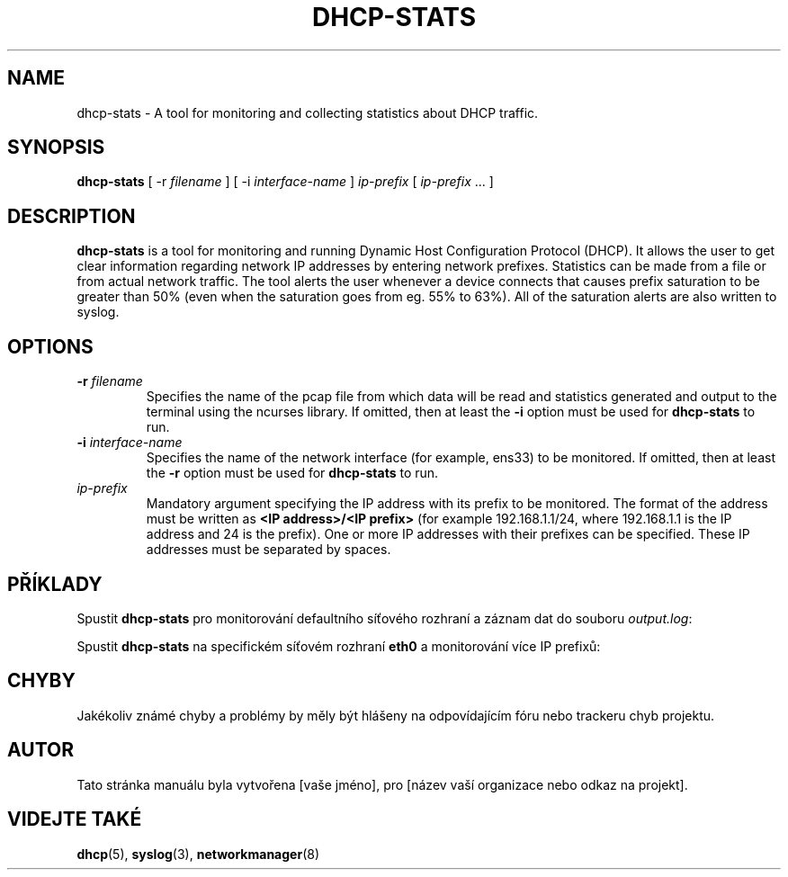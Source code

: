 .TH DHCP-STATS 1 "October 28 2023" "verze 1.0" "User Manual"
.SH NAME
dhcp-stats \- A tool for monitoring and collecting statistics about DHCP traffic.
.SH SYNOPSIS
.B dhcp-stats
[ \-r
.I filename
] [ \-i
.I interface-name
] \fIip-prefix\fR [ \fIip-prefix\fR ... ]
.SH DESCRIPTION
\fBdhcp-stats\fR is a tool for monitoring and running Dynamic Host Configuration Protocol (DHCP).
It allows the user to get clear information regarding network IP addresses by entering network prefixes.
Statistics can be made from a file or from actual network traffic.
The tool alerts the user whenever a device connects that causes prefix saturation to be greater than 50% (even when the saturation goes from eg. 55% to 63%).
All of the saturation alerts are also written to syslog.
.SH OPTIONS
.TP
.BR \-r " " \fIfilename\fR
Specifies the name of the pcap file from which data will be read and statistics generated and output to the terminal using the ncurses library.
If omitted, then at least the \fB-i\fR option must be used for \fBdhcp-stats\fR to run.
.TP
.BR \-i " " \fIinterface-name\fR
Specifies the name of the network interface (for example, ens33) to be monitored.
If omitted, then at least the \fB-r\fR option must be used for \fBdhcp-stats\fR to run.
.TP
\fIip-prefix\fR
Mandatory argument specifying the IP address with its prefix to be monitored.
The format of the address must be written as \fB<IP address>/<IP prefix>\fR (for example 192.168.1.1/24, where 192.168.1.1 is the IP address and 24 is the prefix).
One or more IP addresses with their prefixes can be specified.
These IP addresses must be separated by spaces.
.SH PŘÍKLADY
.PP
Spustit \fBdhcp-stats\fR pro monitorování defaultního síťového rozhraní a záznam dat do souboru \fIoutput.log\fR:
.nf
\fB
./dhcp-stats -r output.log 192.168.1.0
\fR
.fi
.PP
Spustit \fBdhcp-stats\fR na specifickém síťovém rozhraní \fBeth0\fR a monitorování více IP prefixů:
.nf
\fB
./dhcp-stats -i eth0 192.168.1.0 192.168.2.0
\fR
.fi
.SH CHYBY
Jakékoliv známé chyby a problémy by měly být hlášeny na odpovídajícím fóru nebo trackeru chyb projektu.
.SH AUTOR
Tato stránka manuálu byla vytvořena [vaše jméno], pro [název vaší organizace nebo odkaz na projekt].
.SH VIDEJTE TAKÉ
\fBdhcp\fR(5), \fBsyslog\fR(3), \fBnetworkmanager\fR(8)